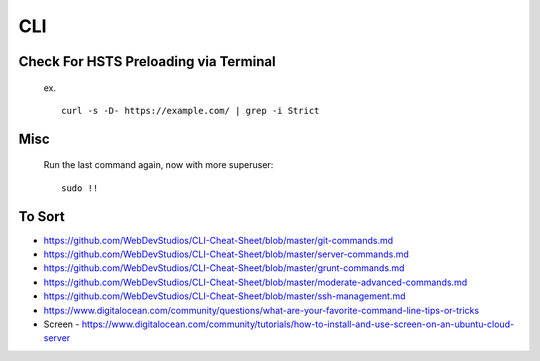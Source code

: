 CLI
============


Check For HSTS Preloading via Terminal
----------------------------------------

   ex. ::
   
	curl -s -D- https://example.com/ | grep -i Strict

Misc
---------------------------------------

   Run the last command again, now with more superuser::
   
	sudo !! 




To Sort 
-------------------------------

* https://github.com/WebDevStudios/CLI-Cheat-Sheet/blob/master/git-commands.md
* https://github.com/WebDevStudios/CLI-Cheat-Sheet/blob/master/server-commands.md
* https://github.com/WebDevStudios/CLI-Cheat-Sheet/blob/master/grunt-commands.md
* https://github.com/WebDevStudios/CLI-Cheat-Sheet/blob/master/moderate-advanced-commands.md
* https://github.com/WebDevStudios/CLI-Cheat-Sheet/blob/master/ssh-management.md
* https://www.digitalocean.com/community/questions/what-are-your-favorite-command-line-tips-or-tricks
* Screen - https://www.digitalocean.com/community/tutorials/how-to-install-and-use-screen-on-an-ubuntu-cloud-server
